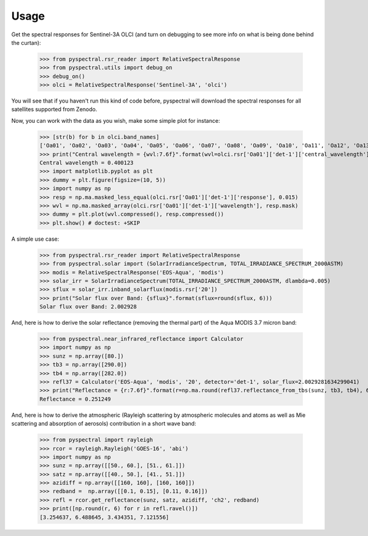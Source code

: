 Usage
-----

Get the spectral responses for Sentinel-3A OLCI (and turn on debugging to see
more info on what is being done behind the curtan):

  >>> from pyspectral.rsr_reader import RelativeSpectralResponse
  >>> from pyspectral.utils import debug_on
  >>> debug_on()
  >>> olci = RelativeSpectralResponse('Sentinel-3A', 'olci')

You will see that if you haven't run this kind of code before, pyspectral will
download the spectral responses for all satellites supported from Zenodo.


Now, you can work with the data as you wish, make some simple plot for instance:

  >>> [str(b) for b in olci.band_names]
  ['Oa01', 'Oa02', 'Oa03', 'Oa04', 'Oa05', 'Oa06', 'Oa07', 'Oa08', 'Oa09', 'Oa10', 'Oa11', 'Oa12', 'Oa13', 'Oa14', 'Oa15', 'Oa16', 'Oa17', 'Oa18', 'Oa19', 'Oa20', 'Oa21']
  >>> print("Central wavelength = {wvl:7.6f}".format(wvl=olci.rsr['Oa01']['det-1']['central_wavelength']))
  Central wavelength = 0.400123
  >>> import matplotlib.pyplot as plt
  >>> dummy = plt.figure(figsize=(10, 5))
  >>> import numpy as np
  >>> resp = np.ma.masked_less_equal(olci.rsr['Oa01']['det-1']['response'], 0.015)
  >>> wvl = np.ma.masked_array(olci.rsr['Oa01']['det-1']['wavelength'], resp.mask)
  >>> dummy = plt.plot(wvl.compressed(), resp.compressed())
  >>> plt.show() # doctest: +SKIP

  .. image:: _static/olci_ch1.png


A simple use case:

  >>> from pyspectral.rsr_reader import RelativeSpectralResponse
  >>> from pyspectral.solar import (SolarIrradianceSpectrum, TOTAL_IRRADIANCE_SPECTRUM_2000ASTM)
  >>> modis = RelativeSpectralResponse('EOS-Aqua', 'modis')
  >>> solar_irr = SolarIrradianceSpectrum(TOTAL_IRRADIANCE_SPECTRUM_2000ASTM, dlambda=0.005)
  >>> sflux = solar_irr.inband_solarflux(modis.rsr['20'])
  >>> print("Solar flux over Band: {sflux}".format(sflux=round(sflux, 6)))
  Solar flux over Band: 2.002928

And, here is how to derive the solar reflectance (removing the thermal part) of
the Aqua MODIS 3.7 micron band:

  >>> from pyspectral.near_infrared_reflectance import Calculator
  >>> import numpy as np
  >>> sunz = np.array([80.])
  >>> tb3 = np.array([290.0])
  >>> tb4 = np.array([282.0])
  >>> refl37 = Calculator('EOS-Aqua', 'modis', '20', detector='det-1', solar_flux=2.0029281634299041)
  >>> print("Reflectance = {r:7.6f}".format(r=np.ma.round(refl37.reflectance_from_tbs(sunz, tb3, tb4), 6)[0]))
  Reflectance = 0.251249


And, here is how to derive the atmospheric (Rayleigh scattering by atmospheric
molecules and atoms as well as Mie scattering and absorption of aerosols)
contribution in a short wave band:

  >>> from pyspectral import rayleigh
  >>> rcor = rayleigh.Rayleigh('GOES-16', 'abi')
  >>> import numpy as np
  >>> sunz = np.array([[50., 60.], [51., 61.]])
  >>> satz = np.array([[40., 50.], [41., 51.]])
  >>> azidiff = np.array([[160, 160], [160, 160]])
  >>> redband =  np.array([[0.1, 0.15], [0.11, 0.16]])
  >>> refl = rcor.get_reflectance(sunz, satz, azidiff, 'ch2', redband)
  >>> print([np.round(r, 6) for r in refl.ravel()])
  [3.254637, 6.488645, 3.434351, 7.121556]




